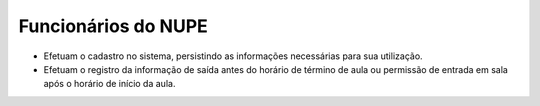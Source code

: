 Funcionários do NUPE
==================================

* Efetuam o cadastro no sistema, persistindo as informações necessárias para sua utilização.
* Efetuam o registro da informação de saída antes do horário de término de aula ou permissão de entrada em sala após o horário de início da aula.

